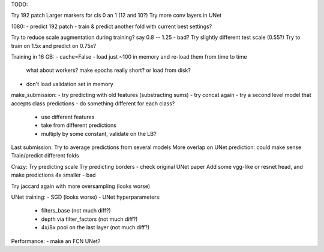 TODO:

Try 192 patch
Larger markers for cls 0 an 1 (12 and 10?)
Try more conv layers in UNet

1080:
- predict 192 patch
- train & predict another fold with current best settings?

Try to reduce scale augmentation during training? say 0.8 -- 1.25 - bad?
Try slightly different test scale (0.55?)
Try to train on 1.5x and predict on 0.75x?

Training in 16 GB:
- cache=False
- load just ~100 in memory and re-load them from time to time
  what about workers? make epochs really short? or load from disk?
- don't load validation set in memory

make_submission:
- try predicting with old features (substracting sums)
- try concat again
- try a second level model that accepts class predictions
- do something different for each class?
  - use different features
  - take from different predictions
  - multiply by some constant, validate on the LB?

Last submission:
Try to average predictions from several models
More overlap on UNet prediction: could make sense
Train/predict different folds


Crazy:
Try predicting scale
Try predicting borders - check original UNet paper
Add some vgg-like or resnet head, and make predictions 4x smaller - bad

Try jaccard again with more oversampling (looks worse)

UNet training:
- SGD (looks worse)
- UNet hyperparameters:
    - filters_base (not much diff?)
    - depth via filter_factors (not much diff?)
    - 4x/8x pool on the last layer (not much diff?)

Performance:
- make an FCN UNet?
